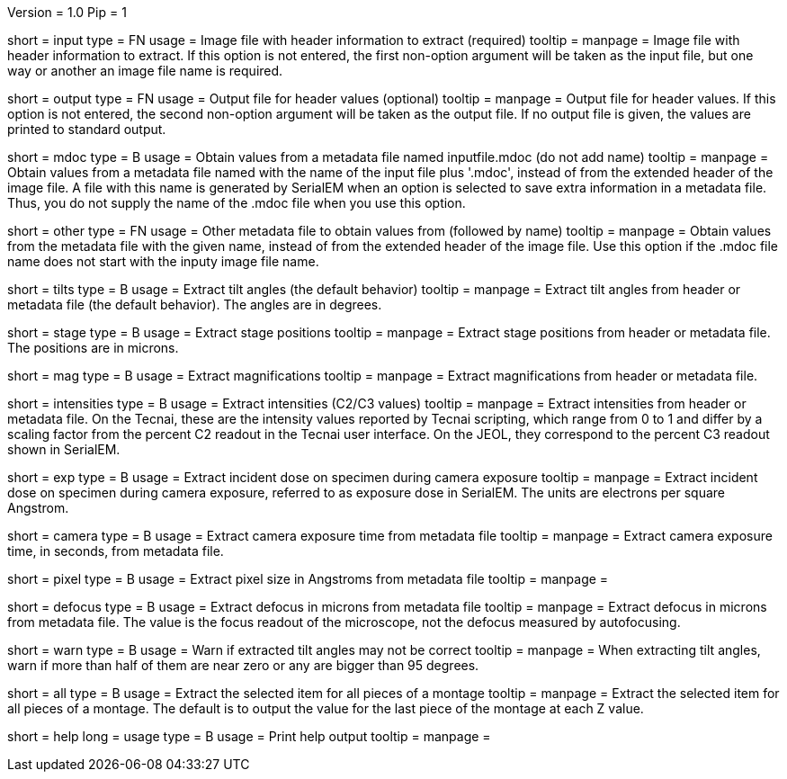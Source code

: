 Version = 1.0
Pip = 1

[Field = InputFile]
short = input
type = FN
usage = Image file with header information to extract (required)
tooltip = 
manpage = Image file with header information to extract.  If this option is
not entered, the first non-option argument will be taken as the input file,
but one way or another an image file name is required.

[Field = OutputFile]
short = output
type = FN
usage = Output file for header values (optional)
tooltip = 
manpage = Output file for header values.  If this option is
not entered, the second non-option argument will be taken as the output file.
If no output file is given, the values are printed to standard output.

[Field = MdocMetadataFile]
short = mdoc
type = B
usage = Obtain values from a metadata file named inputfile.mdoc (do not add name)
tooltip = 
manpage = Obtain values from a metadata file named with the name of the input
file plus '.mdoc', instead of from the extended header of the image file.  
A file with this name is generated by SerialEM when an option is selected to
save extra information in a metadata file.  Thus, you do not supply the name
of the .mdoc file when you use this option.

[Field = OtherMetadataFile]
short = other
type = FN
usage = Other metadata file to obtain values from (followed by name)
tooltip = 
manpage = Obtain values from the metadata file with the given name, instead of
from the extended header of the image file.  Use this option if the .mdoc file
name does not start with the inputy image file name.

[Field = TiltAngles]
short = tilts
type = B
usage = Extract tilt angles (the default behavior)
tooltip = 
manpage = Extract tilt angles from header or metadata file (the default
behavior).  The angles are in degrees.

[Field = StagePositions]
short = stage
type = B
usage = Extract stage positions
tooltip = 
manpage = Extract stage positions from header or metadata file.  The positions
are in microns.

[Field = Magnifications]
short = mag
type = B
usage = Extract magnifications
tooltip = 
manpage = Extract magnifications from header or metadata file.

[Field = Intensities]
short = intensities
type = B
usage = Extract intensities (C2/C3 values)
tooltip = 
manpage = Extract intensities from header or metadata file.  On the Tecnai,
these are the intensity values reported by Tecnai scripting, which range from
0 to 1 and differ by a scaling factor from the percent C2 readout in the
Tecnai user interface.  On the JEOL, they correspond to the percent C3 readout
shown in SerialEM.

[Field = ExposureDose]
short = exp
type = B
usage = Extract incident dose on specimen during camera exposure
tooltip = 
manpage = Extract incident dose on specimen during camera exposure, referred
to as exposure dose in SerialEM.  The units are electrons per square Angstrom.

[Field = CameraExposure]
short = camera
type = B
usage = Extract camera exposure time from metadata file
tooltip = 
manpage = Extract camera exposure time, in seconds, from metadata file.

[Field = PixelSpacing]
short = pixel
type = B
usage = Extract pixel size in Angstroms from metadata file
tooltip = 
manpage = 

[Field = Defocus]
short = defocus
type = B
usage = Extract defocus in microns from metadata file
tooltip = 
manpage = Extract defocus in microns from metadata file.  The value is the
focus readout of the microscope, not the defocus measured by autofocusing.

[Field = WarnIfTiltsSuspicious]
short = warn
type = B
usage = Warn if extracted tilt angles may not be correct
tooltip = 
manpage = When extracting tilt angles, warn if more than half of them are near
zero or any are bigger than 95 degrees.

[Field = AllPieces]
short = all
type = B
usage = Extract the selected item for all pieces of a montage
tooltip = 
manpage = Extract the selected item for all pieces of a montage.  The default
is to output the value for the last piece of the montage at each Z value.


[Field = usage]
short = help
long = usage
type = B
usage = Print help output
tooltip = 
manpage = 
